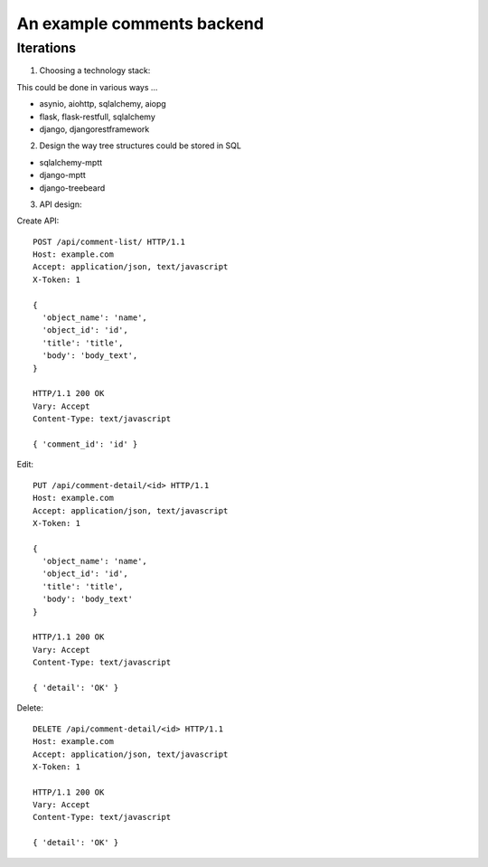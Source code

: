 An example comments backend
===========================

Iterations
----------

1. Choosing a technology stack:

This could be done in various ways ...

- asynio, aiohttp, sqlalchemy, aiopg
- flask, flask-restfull, sqlalchemy
- django, djangorestframework


2. Design the way tree structures could be stored in SQL

- sqlalchemy-mptt
- django-mptt
- django-treebeard


3. API design:

Create API::

  POST /api/comment-list/ HTTP/1.1
  Host: example.com
  Accept: application/json, text/javascript
  X-Token: 1

  {
    'object_name': 'name',
    'object_id': 'id',
    'title': 'title',
    'body': 'body_text',
  }

  HTTP/1.1 200 OK
  Vary: Accept
  Content-Type: text/javascript

  { 'comment_id': 'id' }


Edit::

  PUT /api/comment-detail/<id> HTTP/1.1
  Host: example.com
  Accept: application/json, text/javascript
  X-Token: 1

  {
    'object_name': 'name',
    'object_id': 'id',
    'title': 'title',
    'body': 'body_text'
  }

  HTTP/1.1 200 OK
  Vary: Accept
  Content-Type: text/javascript

  { 'detail': 'OK' }

Delete::

  DELETE /api/comment-detail/<id> HTTP/1.1
  Host: example.com
  Accept: application/json, text/javascript
  X-Token: 1

  HTTP/1.1 200 OK
  Vary: Accept
  Content-Type: text/javascript

  { 'detail': 'OK' }

